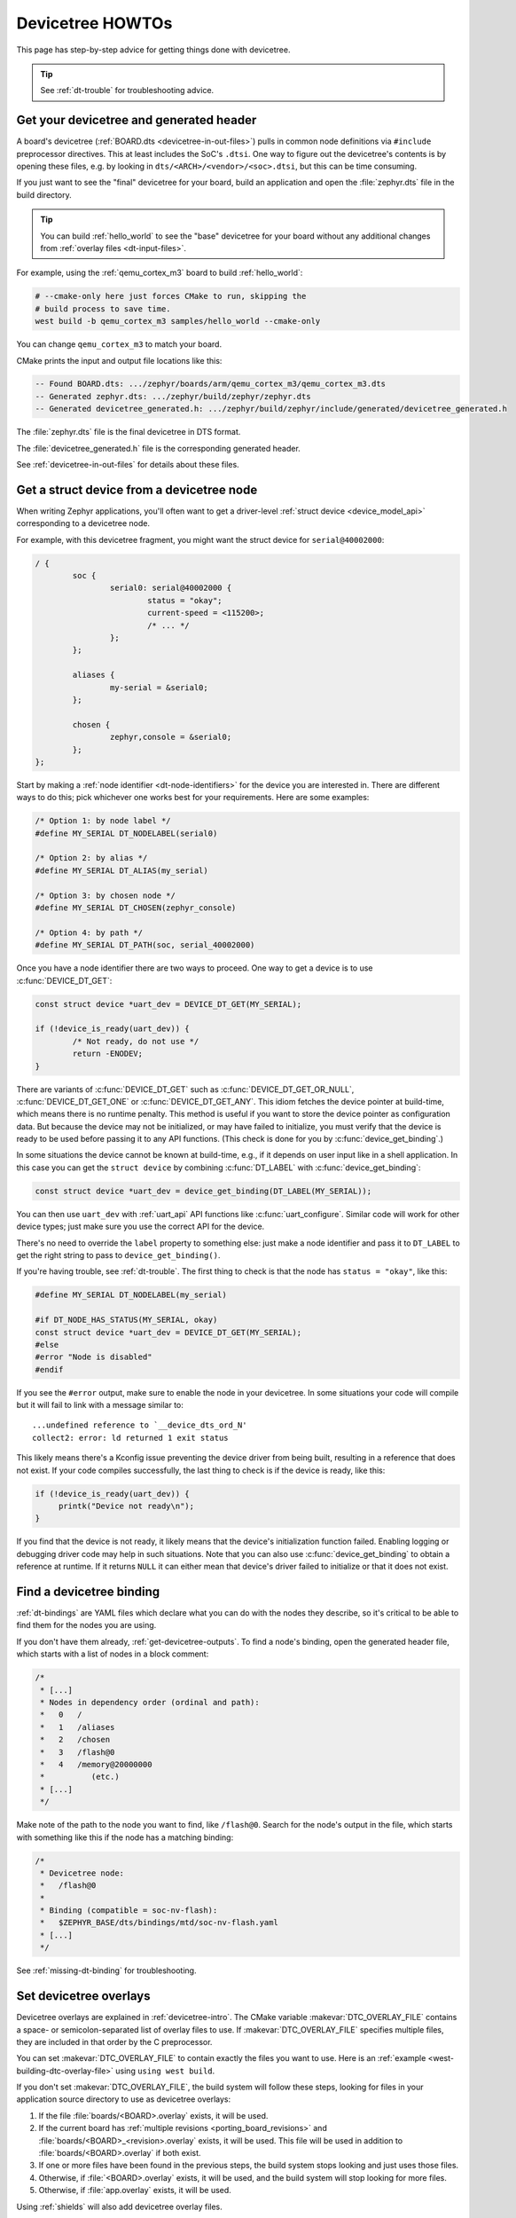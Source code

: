 .. _dt-howtos:

Devicetree HOWTOs
#################

This page has step-by-step advice for getting things done with devicetree.

.. tip:: See :ref:`dt-trouble` for troubleshooting advice.

.. _get-devicetree-outputs:

Get your devicetree and generated header
****************************************

A board's devicetree (:ref:`BOARD.dts <devicetree-in-out-files>`) pulls in
common node definitions via ``#include`` preprocessor directives. This at least
includes the SoC's ``.dtsi``. One way to figure out the devicetree's contents
is by opening these files, e.g. by looking in
``dts/<ARCH>/<vendor>/<soc>.dtsi``, but this can be time consuming.

If you just want to see the "final" devicetree for your board, build an
application and open the :file:`zephyr.dts` file in the build directory.

.. tip::

   You can build :ref:`hello_world` to see the "base" devicetree for your board
   without any additional changes from :ref:`overlay files <dt-input-files>`.

For example, using the :ref:`qemu_cortex_m3` board to build :ref:`hello_world`:

.. code-block:: sh

   # --cmake-only here just forces CMake to run, skipping the
   # build process to save time.
   west build -b qemu_cortex_m3 samples/hello_world --cmake-only

You can change ``qemu_cortex_m3`` to match your board.

CMake prints the input and output file locations like this:

.. code-block:: none

   -- Found BOARD.dts: .../zephyr/boards/arm/qemu_cortex_m3/qemu_cortex_m3.dts
   -- Generated zephyr.dts: .../zephyr/build/zephyr/zephyr.dts
   -- Generated devicetree_generated.h: .../zephyr/build/zephyr/include/generated/devicetree_generated.h

The :file:`zephyr.dts` file is the final devicetree in DTS format.

The :file:`devicetree_generated.h` file is the corresponding generated header.

See :ref:`devicetree-in-out-files` for details about these files.

.. _dt-get-device:

Get a struct device from a devicetree node
******************************************

When writing Zephyr applications, you'll often want to get a driver-level
:ref:`struct device <device_model_api>` corresponding to a devicetree node.

For example, with this devicetree fragment, you might want the struct device
for ``serial@40002000``:

.. code-block:: devicetree

   / {
           soc {
                   serial0: serial@40002000 {
                           status = "okay";
                           current-speed = <115200>;
                           /* ... */
                   };
           };

           aliases {
                   my-serial = &serial0;
           };

           chosen {
                   zephyr,console = &serial0;
           };
   };

Start by making a :ref:`node identifier <dt-node-identifiers>` for the device
you are interested in. There are different ways to do this; pick whichever one
works best for your requirements. Here are some examples:

.. code-block:: c

   /* Option 1: by node label */
   #define MY_SERIAL DT_NODELABEL(serial0)

   /* Option 2: by alias */
   #define MY_SERIAL DT_ALIAS(my_serial)

   /* Option 3: by chosen node */
   #define MY_SERIAL DT_CHOSEN(zephyr_console)

   /* Option 4: by path */
   #define MY_SERIAL DT_PATH(soc, serial_40002000)

Once you have a node identifier there are two ways to proceed. One way to get a
device is to use :c:func:`DEVICE_DT_GET`:

.. code-block:: c

   const struct device *uart_dev = DEVICE_DT_GET(MY_SERIAL);

   if (!device_is_ready(uart_dev)) {
           /* Not ready, do not use */
           return -ENODEV;
   }

There are variants of :c:func:`DEVICE_DT_GET` such as
:c:func:`DEVICE_DT_GET_OR_NULL`, :c:func:`DEVICE_DT_GET_ONE` or
:c:func:`DEVICE_DT_GET_ANY`. This idiom fetches the device pointer at
build-time, which means there is no runtime penalty. This method is useful if
you want to store the device pointer as configuration data. But because the
device may not be initialized, or may have failed to initialize, you must verify
that the device is ready to be used before passing it to any API functions.
(This check is done for you by :c:func:`device_get_binding`.)

In some situations the device cannot be known at build-time, e.g., if it depends
on user input like in a shell application. In this case you can get the
``struct device`` by combining :c:func:`DT_LABEL` with
:c:func:`device_get_binding`:

.. code-block:: c

   const struct device *uart_dev = device_get_binding(DT_LABEL(MY_SERIAL));

You can then use ``uart_dev`` with :ref:`uart_api` API functions like
:c:func:`uart_configure`. Similar code will work for other device types; just
make sure you use the correct API for the device.

There's no need to override the ``label`` property to something else: just make
a node identifier and pass it to ``DT_LABEL`` to get the right string to pass
to ``device_get_binding()``.

If you're having trouble, see :ref:`dt-trouble`. The first thing to check is
that the node has ``status = "okay"``, like this:

.. code-block:: c

   #define MY_SERIAL DT_NODELABEL(my_serial)

   #if DT_NODE_HAS_STATUS(MY_SERIAL, okay)
   const struct device *uart_dev = DEVICE_DT_GET(MY_SERIAL);
   #else
   #error "Node is disabled"
   #endif

If you see the ``#error`` output, make sure to enable the node in your
devicetree. In some situations your code will compile but it will fail to link
with a message similar to::

   ...undefined reference to `__device_dts_ord_N'
   collect2: error: ld returned 1 exit status

This likely means there's a Kconfig issue preventing the device driver from
being built, resulting in a reference that does not exist. If your code compiles
successfully, the last thing to check is if the device is ready, like this:

.. code-block:: c

   if (!device_is_ready(uart_dev)) {
        printk("Device not ready\n");
   }

If you find that the device is not ready, it likely means that the device's
initialization function failed. Enabling logging or debugging driver code may
help in such situations. Note that you can also use :c:func:`device_get_binding`
to obtain a reference at runtime. If it returns ``NULL`` it can either mean that
device's driver failed to initialize or that it does not exist.

.. _dts-find-binding:

Find a devicetree binding
*************************

:ref:`dt-bindings` are YAML files which declare what you can do with the nodes
they describe, so it's critical to be able to find them for the nodes you are
using.

If you don't have them already, :ref:`get-devicetree-outputs`. To find a node's
binding, open the generated header file, which starts with a list of nodes in a
block comment:

.. code-block:: c

   /*
    * [...]
    * Nodes in dependency order (ordinal and path):
    *   0   /
    *   1   /aliases
    *   2   /chosen
    *   3   /flash@0
    *   4   /memory@20000000
    *          (etc.)
    * [...]
    */

Make note of the path to the node you want to find, like ``/flash@0``. Search
for the node's output in the file, which starts with something like this if the
node has a matching binding:

.. code-block:: c

   /*
    * Devicetree node:
    *   /flash@0
    *
    * Binding (compatible = soc-nv-flash):
    *   $ZEPHYR_BASE/dts/bindings/mtd/soc-nv-flash.yaml
    * [...]
    */

See :ref:`missing-dt-binding` for troubleshooting.

.. _set-devicetree-overlays:

Set devicetree overlays
***********************

Devicetree overlays are explained in :ref:`devicetree-intro`. The CMake
variable :makevar:`DTC_OVERLAY_FILE` contains a space- or semicolon-separated
list of overlay files to use. If :makevar:`DTC_OVERLAY_FILE` specifies multiple
files, they are included in that order by the C preprocessor.

You can set :makevar:`DTC_OVERLAY_FILE` to contain exactly the files you want
to use. Here is an :ref:`example <west-building-dtc-overlay-file>` using
``using west build``.

If you don't set :makevar:`DTC_OVERLAY_FILE`, the build system will follow
these steps, looking for files in your application source directory to use
as devicetree overlays:

#. If the file :file:`boards/<BOARD>.overlay` exists, it will be used.
#. If the current board has :ref:`multiple revisions <porting_board_revisions>`
   and :file:`boards/<BOARD>_<revision>.overlay` exists, it will be used.
   This file will be used in addition to :file:`boards/<BOARD>.overlay`
   if both exist.
#. If one or more files have been found in the previous steps, the build system
   stops looking and just uses those files.
#. Otherwise, if :file:`<BOARD>.overlay` exists, it will be used, and the build
   system will stop looking for more files.
#. Otherwise, if :file:`app.overlay` exists, it will be used.

Using :ref:`shields` will also add devicetree overlay files.

The :makevar:`DTC_OVERLAY_FILE` value is stored in the CMake cache and used
in successive builds.

The :ref:`build system <build_overview>` prints all the devicetree overlays it
finds in the configuration phase, like this:

.. code-block:: none

   -- Found devicetree overlay: .../some/file.overlay

.. _use-dt-overlays:

Use devicetree overlays
***********************

See :ref:`set-devicetree-overlays` for how to add an overlay to the build.

Overlays can override node property values in multiple ways.
For example, if your BOARD.dts contains this node:

.. code-block:: devicetree

   / {
           soc {
                   serial0: serial@40002000 {
                           status = "okay";
                           current-speed = <115200>;
                           /* ... */
                   };
           };
   };

These are equivalent ways to override the ``current-speed`` value in an
overlay:

.. code-block:: none

   /* Option 1 */
   &serial0 {
   	current-speed = <9600>;
   };

   /* Option 2 */
   &{/soc/serial@40002000} {
   	current-speed = <9600>;
   };

We'll use the ``&serial0`` style for the rest of these examples.

You can add aliases to your devicetree using overlays: an alias is just a
property of the ``/aliases`` node. For example:

.. code-block:: none

   / {
   	aliases {
   		my-serial = &serial0;
   	};
   };

Chosen nodes work the same way. For example:

.. code-block:: none

   / {
   	chosen {
   		zephyr,console = &serial0;
   	};
   };

To delete a property (in addition to deleting properties in general, this is
how to set a boolean property to false if it's true in BOARD.dts):

.. code-block:: none

   &serial0 {
   	/delete-property/ some-unwanted-property;
   };

You can add subnodes using overlays. For example, to configure a SPI or I2C
child device on an existing bus node, do something like this:

.. code-block:: none

   /* SPI device example */
   &spi1 {
	my_spi_device: temp-sensor@0 {
		compatible = "...";
		label = "TEMP_SENSOR_0";
		/* reg is the chip select number, if needed;
		 * If present, it must match the node's unit address. */
		reg = <0>;

		/* Configure other SPI device properties as needed.
		 * Find your device's DT binding for details. */
		spi-max-frequency = <4000000>;
	};
   };

   /* I2C device example */
   &i2c2 {
	my_i2c_device: touchscreen@76 {
		compatible = "...";
		label = "TOUCHSCREEN";
		/* reg is the I2C device address.
		 * It must match the node's unit address. */
		reg = <76>;

		/* Configure other I2C device properties as needed.
		 * Find your device's DT binding for details. */
	};
   };

Other bus devices can be configured similarly:

- create the device as a subnode of the parent bus
- set its properties according to its binding

Assuming you have a suitable device driver associated with the
``my_spi_device`` and ``my_i2c_device`` compatibles, you should now be able to
enable the driver via Kconfig and :ref:`get the struct device <dt-get-device>`
for your newly added bus node, then use it with that driver API.

.. _dt-create-devices:

Write device drivers using devicetree APIs
******************************************

"Devicetree-aware" :ref:`device drivers <device_model_api>` should create a
``struct device`` for each ``status = "okay"`` devicetree node with a
particular :ref:`compatible <dt-important-props>` (or related set of
compatibles) supported by the driver.

Writing a devicetree-aware driver begins by defining a :ref:`devicetree binding
<dt-bindings>` for the devices supported by the driver. Use existing bindings
from similar drivers as a starting point. A skeletal binding to get started
needs nothing more than this:

.. code-block:: yaml

   description: <Human-readable description of your binding>
   compatible: "foo-company,bar-device"
   include: base.yaml

See :ref:`dts-find-binding` for more advice on locating existing bindings.

After writing your binding, your driver C file can then use the devicetree API
to find ``status = "okay"`` nodes with the desired compatible, and instantiate
a ``struct device`` for each one. There are two options for instantiating each
``struct device``: using instance numbers, and using node labels.

In either case:

- Each ``struct device``\ 's name should be set to its devicetree node's
  ``label`` property. This allows the driver's users to :ref:`dt-get-device` in
  the usual way.

- Each device's initial configuration should use values from devicetree
  properties whenever practical. This allows users to configure the driver
  using :ref:`devicetree overlays <use-dt-overlays>`.

Examples for how to do this follow. They assume you've already implemented the
device-specific configuration and data structures and API functions, like this:

.. code-block:: c

   /* my_driver.c */
   #include <zephyr/drivers/some_api.h>

   /* Define data (RAM) and configuration (ROM) structures: */
   struct my_dev_data {
   	/* per-device values to store in RAM */
   };
   struct my_dev_cfg {
   	uint32_t freq; /* Just an example: initial clock frequency in Hz */
   	/* other configuration to store in ROM */
   };

   /* Implement driver API functions (drivers/some_api.h callbacks): */
   static int my_driver_api_func1(const struct device *dev, uint32_t *foo) { /* ... */ }
   static int my_driver_api_func2(const struct device *dev, uint64_t bar) { /* ... */ }
   static struct some_api my_api_funcs = {
   	.func1 = my_driver_api_func1,
   	.func2 = my_driver_api_func2,
   };

.. _dt-create-devices-inst:

Option 1: create devices using instance numbers
===============================================

Use this option, which uses :ref:`devicetree-inst-apis`, if possible. However,
they only work when devicetree nodes for your driver's ``compatible`` are all
equivalent, and you do not need to be able to distinguish between them.

To use instance-based APIs, begin by defining ``DT_DRV_COMPAT`` to the
lowercase-and-underscores version of the compatible that the device driver
supports. For example, if your driver's compatible is ``"vnd,my-device"`` in
devicetree, you would define ``DT_DRV_COMPAT`` to ``vnd_my_device`` in your
driver C file:

.. code-block:: c

   /*
    * Put this near the top of the file. After the includes is a good place.
    * (Note that you can therefore run "git grep DT_DRV_COMPAT drivers" in
    * the zephyr Git repository to look for example drivers using this style).
    */
   #define DT_DRV_COMPAT vnd_my_device

.. important::

   As shown, the DT_DRV_COMPAT macro should have neither quotes nor special
   characters. Remove quotes and convert special characters to underscores
   when creating ``DT_DRV_COMPAT`` from the compatible property.

Finally, define an instantiation macro, which creates each ``struct device``
using instance numbers. Do this after defining ``my_api_funcs``.

.. code-block:: c

   /*
    * This instantiation macro is named "CREATE_MY_DEVICE".
    * Its "inst" argument is an arbitrary instance number.
    *
    * Put this near the end of the file, e.g. after defining "my_api_funcs".
    */
   #define CREATE_MY_DEVICE(inst)					\
   	static struct my_dev_data my_data_##inst = {			\
   		/* initialize RAM values as needed, e.g.: */		\
   		.freq = DT_INST_PROP(inst, clock_frequency),		\
   	};								\
   	static const struct my_dev_cfg my_cfg_##inst = {		\
   		/* initialize ROM values as needed. */			\
   	};								\
   	DEVICE_DT_INST_DEFINE(inst,					\
   			      my_dev_init_function,			\
			      NULL,             			\
   			      &my_data_##inst,				\
   			      &my_cfg_##inst,				\
   			      MY_DEV_INIT_LEVEL, MY_DEV_INIT_PRIORITY,	\
   			      &my_api_funcs);

Notice the use of APIs like :c:func:`DT_INST_PROP` and
:c:func:`DEVICE_DT_INST_DEFINE` to access devicetree node data. These
APIs retrieve data from the devicetree for instance number ``inst`` of
the node with compatible determined by ``DT_DRV_COMPAT``.

Finally, pass the instantiation macro to :c:func:`DT_INST_FOREACH_STATUS_OKAY`:

.. code-block:: c

   /* Call the device creation macro for each instance: */
   DT_INST_FOREACH_STATUS_OKAY(CREATE_MY_DEVICE)

``DT_INST_FOREACH_STATUS_OKAY`` expands to code which calls
``CREATE_MY_DEVICE`` once for each enabled node with the compatible determined
by ``DT_DRV_COMPAT``. It does not append a semicolon to the end of the
expansion of ``CREATE_MY_DEVICE``, so the macro's expansion must end in a
semicolon or function definition to support multiple devices.

Option 2: create devices using node labels
==========================================

Some device drivers cannot use instance numbers. One example is an SoC
peripheral driver which relies on vendor HAL APIs specialized for individual IP
blocks to implement Zephyr driver callbacks. Cases like this should use
:c:func:`DT_NODELABEL` to refer to individual nodes in the devicetree
representing the supported peripherals on the SoC. The devicetree.h
:ref:`devicetree-generic-apis` can then be used to access node data.

For this to work, your :ref:`SoC's dtsi file <dt-input-files>` must define node
labels like ``mydevice0``, ``mydevice1``, etc. appropriately for the IP blocks
your driver supports. The resulting devicetree usually looks something like
this:

.. code-block:: devicetree

   / {
           soc {
                   mydevice0: dev@0 {
                           compatible = "vnd,my-device";
                   };
                   mydevice1: dev@1 {
                           compatible = "vnd,my-device";
                   };
           };
   };

The driver can use the ``mydevice0`` and ``mydevice1`` node labels in the
devicetree to operate on specific device nodes:

.. code-block:: c

   /*
    * This is a convenience macro for creating a node identifier for
    * the relevant devices. An example use is MYDEV(0) to refer to
    * the node with label "mydevice0".
    */
   #define MYDEV(idx) DT_NODELABEL(mydevice ## idx)

   /*
    * Define your instantiation macro; "idx" is a number like 0 for mydevice0
    * or 1 for mydevice1. It uses MYDEV() to create the node label from the
    * index.
    */
   #define CREATE_MY_DEVICE(idx)					\
	static struct my_dev_data my_data_##idx = {			\
		/* initialize RAM values as needed, e.g.: */		\
		.freq = DT_PROP(MYDEV(idx), clock_frequency),		\
	};								\
	static const struct my_dev_cfg my_cfg_##idx = { /* ... */ };	\
   	DEVICE_DT_DEFINE(MYDEV(idx),					\
   			my_dev_init_function,				\
			NULL,           				\
			&my_data_##idx,					\
			&my_cfg_##idx,					\
			MY_DEV_INIT_LEVEL, MY_DEV_INIT_PRIORITY,	\
			&my_api_funcs)

Notice the use of APIs like :c:func:`DT_PROP` and
:c:func:`DEVICE_DT_DEFINE` to access devicetree node data.

Finally, manually detect each enabled devicetree node and use
``CREATE_MY_DEVICE`` to instantiate each ``struct device``:

.. code-block:: c

   #if DT_NODE_HAS_STATUS(DT_NODELABEL(mydevice0), okay)
   CREATE_MY_DEVICE(0)
   #endif

   #if DT_NODE_HAS_STATUS(DT_NODELABEL(mydevice1), okay)
   CREATE_MY_DEVICE(1)
   #endif

Since this style does not use ``DT_INST_FOREACH_STATUS_OKAY()``, the driver
author is responsible for calling ``CREATE_MY_DEVICE()`` for every possible
node, e.g. using knowledge about the peripherals available on supported SoCs.

.. _dt-drivers-that-depend:

Device drivers that depend on other devices
*******************************************

At times, one ``struct device`` depends on another ``struct device`` and
requires a pointer to it. For example, a sensor device might need a pointer to
its SPI bus controller device. Some advice:

- Write your devicetree binding in a way that permits use of
  :ref:`devicetree-hw-api` from devicetree.h if possible.
- In particular, for bus devices, your driver's binding should include a
  file like :zephyr_file:`dts/bindings/spi/spi-device.yaml` which provides
  common definitions for devices addressable via a specific bus. This enables
  use of APIs like :c:func:`DT_BUS` to obtain a node identifier for the bus
  node. You can then :ref:`dt-get-device` for the bus in the usual way.

Search existing bindings and device drivers for examples.

.. _dt-apps-that-depend:

Applications that depend on board-specific devices
**************************************************

One way to allow application code to run unmodified on multiple boards is by
supporting a devicetree alias to specify the hardware specific portions, as is
done in the :ref:`blinky-sample`. The application can then be configured in
:ref:`BOARD.dts <devicetree-in-out-files>` files or via :ref:`devicetree
overlays <use-dt-overlays>`.
